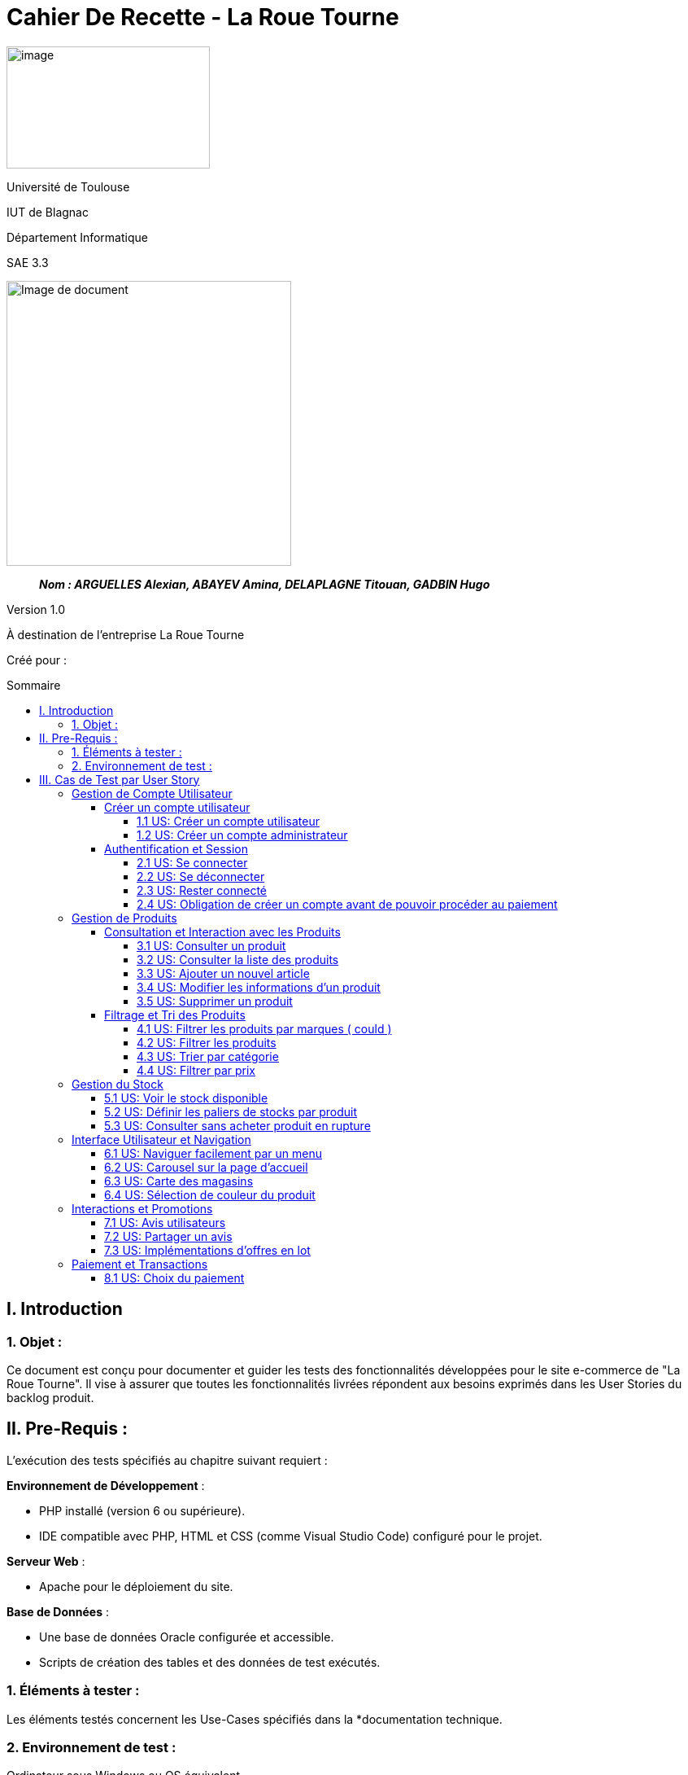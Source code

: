 :toc: preamble
:toc-title: Sommaire
:toclevels: 4
// Variables
:imgPath: ./../image/

= Cahier De Recette - La Roue Tourne

image:{imgPath}logo_univ.png[image,width=250,height=150]

Université de Toulouse

IUT de Blagnac

Département Informatique

SAE 3.3

ifdef::env-github[]
++++
<p align="center">
  <img width="600" height="600" src="../media/image_docu.png">
</p>
++++
endif::[]

ifndef::env-github[]
image::{imgPath}image_docu.png[Image de document, 350, align=center]
endif::[]

____
*_Nom : ARGUELLES Alexian, ABAYEV Amina, DELAPLAGNE Titouan, GADBIN Hugo_*
____

Version 1.0

À destination de l'entreprise La Roue Tourne

Créé pour : 
 



== I. Introduction
=== 1. Objet :
[.text-justify]
Ce document est conçu pour documenter et guider les tests des fonctionnalités développées pour le site e-commerce de "La Roue Tourne". Il vise à assurer que toutes les fonctionnalités livrées répondent aux besoins exprimés dans les User Stories du backlog produit.


== II. Pre-Requis :
[.text-justify]
L'exécution des tests spécifiés au chapitre suivant requiert :

**Environnement de Développement** :

- PHP installé (version 6 ou supérieure).
- IDE compatible avec PHP, HTML et CSS (comme Visual Studio Code) configuré pour le projet.

**Serveur Web** :

- Apache pour le déploiement du site.

**Base de Données** :

- Une base de données Oracle configurée et accessible.
- Scripts de création des tables et des données de test exécutés.



=== 1. Éléments à tester :
[.text-justify]
Les éléments testés concernent les Use-Cases spécifiés dans la *documentation technique.


=== 2. Environnement de test :
[.text-justify]
Ordinateur sous Windows ou OS équivalent.


== III. Cas de Test par User Story


=== Gestion de Compte Utilisateur
==== Créer un compte utilisateur
===== 1.1 US: Créer un compte utilisateur

[cols="4", options="header"]
|====
| Action | Comportement attendu | Pré-conditions | Résultat

| Cliquer sur le lien "S'inscrire"
| Le formulaire d'inscription doit s'afficher.
| Aucun compte utilisateur connecté.
| Succès

| Remplir le formulaire d'inscription et soumettre
| Un nouveau compte utilisateur est créé, et l'utilisateur est redirigé vers la page d'accueil ou son tableau de bord.
| Tous les champs du formulaire sont remplis correctement.
| Succès

| Recevoir un email de confirmation
| Un email de confirmation est envoyé à l'adresse indiquée lors de l'inscription.
| Adresse email valide fournie lors de l'inscription.
| Succès
|====

===== 1.2 US: Créer un compte administrateur

==== Authentification et Session
===== 2.1 US: Se connecter
===== 2.2 US: Se déconnecter
===== 2.3 US: Rester connecté
===== 2.4 US: Obligation de créer un compte avant de pouvoir procéder au paiement

=== Gestion de Produits
==== Consultation et Interaction avec les Produits
===== 3.1 US: Consulter un produit
===== 3.2 US: Consulter la liste des produits
===== 3.3 US: Ajouter un nouvel article

[cols="3,2,2,2", options="header"]
|====
| Action | Comportement attendu | Pré-conditions | Résultat

| Remplir le formulaire d'ajout d'un nouveau produit et soumettre
| Le produit est ajouté à la base de données et affiché sur le site
| Accès administrateur pour ajouter des produits
| Succès

| Soumettre un formulaire d'ajout de produit incomplet
| Message d'erreur indiquant les champs manquants
| Champs obligatoires non remplis
| Échec
|====

===== 3.4 US: Modifier les informations d'un produit
===== 3.5 US: Supprimer un produit

==== Filtrage et Tri des Produits
===== 4.1 US: Filtrer les produits par marques ( could )
===== 4.2 US: Filtrer les produits

[cols="3,2,2,2", options="header"]
|====
| Action | Comportement attendu | Pré-conditions | Résultat

| Appliquer des filtres multiples sur les produits
| Seuls les produits correspondant aux critères sélectionnés sont affichés
| Plusieurs filtres disponibles (prix, catégorie, etc.)
| Succès

| Appliquer un filtre sans aucun produit correspondant
| Aucun produit n'est affiché après l'application du filtre
| Filtre appliqué sans produits correspondants dans la base de données
| Succès
|====

===== 4.3 US: Trier par catégorie

[cols="3,2,2,2", options="header"]
|====
| Action | Comportement attendu | Pré-conditions | Résultat

| Sélectionner une catégorie spécifique pour trier les produits
| Les produits de la catégorie choisie sont affichés
| Produits disponibles dans plusieurs catégories
| Succès

| Sélectionner une catégorie sans produits
| Aucun produit n'est affiché pour la catégorie sélectionnée
| Catégorie sélectionnée sans produits disponibles
| Succès
|====

===== 4.4 US: Filtrer par prix

[cols="3,2,2,2", options="header"]
|====
| Action | Comportement attendu | Pré-conditions | Résultat

| Choisir une fourchette de prix dans les options de filtrage
| Seuls les produits dont le prix se situe dans la fourchette sélectionnée sont affichés
| Produits avec différentes gammes de prix disponibles
| Succès

| Choisir une fourchette de prix où aucun produit n'est disponible
| Aucun produit n'est affiché après l'application du filtre
| Fourchette de prix sans produits correspondants
| Échec
|====

=== Gestion du Stock
===== 5.1 US: Voir le stock disponible

[cols="3,2,2,2", options="header"]
|====
| Action | Comportement attendu | Pré-conditions | Résultat

| Consulter la page d'un produit
| Le stock disponible est affiché sur la page du produit
| Produits avec des informations de stock
| Succès

| Consulter un produit sans stock
| Message 'Stock épuisé' affiché
| Produit sans stock
| Succès
|====

===== 5.2 US: Définir les paliers de stocks par produit

[cols="3,2,2,2", options="header"]
|====
| Action | Comportement attendu | Pré-conditions | Résultat

| Régler les paliers de stock dans les paramètres du produit
| Les alertes de stock sont générées lorsque le stock atteint le palier défini
| Accès administrateur pour la gestion des stocks
| Succès

| Régler un palier de stock incorrect
| Aucune alerte générée même si le stock est insuffisant
| Palier défini en dessous du stock actuel sans intention
| Échec
|====

===== 5.3 US: Consulter sans acheter produit en rupture

=== Interface Utilisateur et Navigation
===== 6.1 US: Naviguer facilement par un menu
===== 6.2 US: Carousel sur la page d'accueil
===== 6.3 US: Carte des magasins
===== 6.4 US: Sélection de couleur du produit

=== Interactions et Promotions
===== 7.1 US: Avis utilisateurs

[cols="3,2,2,2", options="header"]
|====
| Action | Comportement attendu | Pré-conditions | Résultat

| Laisser un avis sur un produit
| L'avis est ajouté au produit et visible pour les autres utilisateurs
| Utilisateur connecté et ayant acheté le produit
| Succès

| Laisser un avis sans être connecté
| Message d'erreur demandant de se connecter
| Utilisateur non connecté
| Échec
|====

===== 7.2 US: Partager un avis
===== 7.3 US: Implémentations d'offres en lot

=== Paiement et Transactions
===== 8.1 US: Choix du paiement

[cols="3,2,2,2", options="header"]
|====
| Action | Comportement attendu | Pré-conditions | Résultat

| Sélectionner une méthode de paiement lors de la finalisation de l'achat
| Le paiement est traité selon la méthode choisie
| Produits dans le panier et utilisateur prêt à payer
| Succès

| Essayer d'utiliser une méthode de paiement désactivée
| Message d'erreur affiché indiquant la méthode non disponible
| Méthode de paiement non disponible sélectionnée
| Échec
|====





















